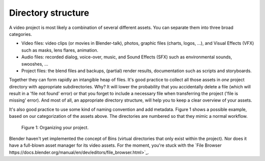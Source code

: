 Directory structure
===================

A video project is most likely a combination of several different assets.
You can separate them into three broad categories.

- Video files: video clips (or movies in Blender-talk), photos, graphic files (charts, logos, ...), and Visual Effects (VFX) such as masks, lens flares, animation.
- Audio files: recorded dialog, voice-over, music, and Sound Effects (SFX) such as environmental sounds, swooshes, ...
- Project files: the blend files and backups, (partial) render results, documentation such as scripts and storyboards.

Together they can form rapidly an intangible heap of files. It's good practice to collect all those assets in *one* project directory with appropriate subdirectories.
Why? It will lower the probability that you accidentally delete a file (which will result in a 'file not found' error) or that you forget to include a necessary file when transferring the project ('file is missing' error). And most of all, an appropriate directory structure, will help you to keep a clear overview of your assets.

.. seealso::

    Blender can incorporate some files within the Blend file
    (see `Packed Data <https://docs.blender.org/manual/en/latest/files/blend/packed_data.html>`_).
    However, this doesn't work with video files, which can have very huge file sizes. So, it's better to assure that your project directory contains all necessary files.

It's also good practice to use some kind of naming convention and add metadata.
Figure 1 shows a possible example, based on our categorization of the assets above.
The directories are numbered so that they mimic a normal workflow.

.. figure:: /images/vse_setup_project_dir-structure-example.svg
   :scale: 50 %
   :alt: Organizing your project
   
   Figure 1: Organizing your project.

Blender haven't yet implemented the concept of Bins (virtual directories that only exist within the project). Nor does it have a full-blown asset manager for its video assets. For the moment, you're stuck with the `File Browser https://docs.blender.org/manual/en/dev/editors/file_browser.html>`_.
